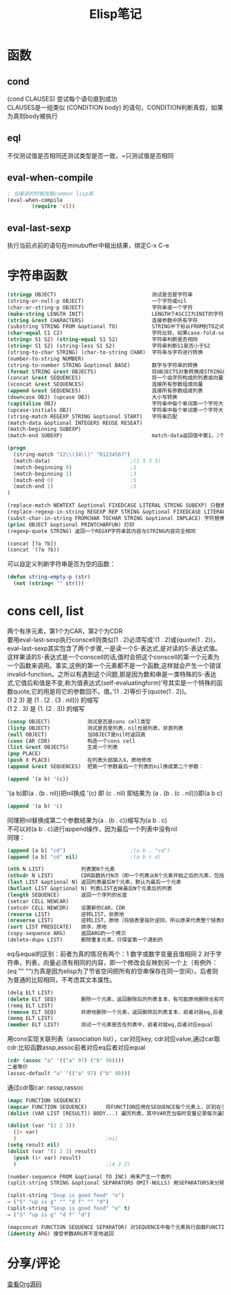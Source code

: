 #+OPTIONS: ^:{} _:{} num:t toc:t \n:t
#+include "../../template-toc.org"
#+title:Elisp笔记

* 函数
** cond
   (cond CLAUSES) 尝试每个语句直到成功
   CLAUSES是一组类似 (CONDITION body) 的语句，CONDITION判断真假，如果为真则body被执行
** eql
   不仅测试值是否相同还测试类型是否一致，=只测试值是否相同
** eval-when-compile
#+begin_src lisp
; 当编译的时候加载common lisp库
(eval-when-compile
        (require 'cl))
#+end_src
** eval-last-sexp
   执行当前点前的语句在minubuffer中输出结果，绑定C-x C-e
* 字符串函数
#+begin_src lisp
(stringp OBJECT)                               测试是否是字符串
(string-or-null-p OBJECT)                      一个字符或nil
(char-or-string-p OBJECT)                      字符串或一个字符
(make-string LENGTH INIT)                      LENGTH个ASCII为INIT的字符
(string &rest CHARACTERS)                      连接参数中所有字符
(substring STRING FROM &optional TO)           STRING中下标从FROM到TO之间的字符串，下标从0开始，左闭右开
(char-equal C1 C2)                             字符比较，如果case-fold-search为t则忽略大小写
(string= S1 S2) (string-equal S1 S2)           字符串判断是否相同
(string< S1 S2) (string-less S1 S2)            字符串判断S1是否小于S2
(string-to-char STRING) (char-to-string CHAR)  字符串与字符进行转换
(number-to-string NUMBER)
(string-to-number STRING &optional BASE)       数字与字符串的转换
(format STRING &rest OBJECTS)                  将OBJECTS对象转换成STRING格式的字符串
(concat &rest SEQUENCES)                       将一个由字符构成的列表或向量转换成字符串
(vconcat &rest SEQUENCES)                      连接所有参数组成向量
(append &rest SEQUENCES)                       连接所有参数组成列表
(downcase OBJ) (upcase OBJ)                    大小写转换
(capitalize OBJ)                               字符串中每个单词第一个字符大写，其余小写
(upcase-initials OBJ)                          字符串中每个单词第一个字符大写，其余不变
(string-match REGEXP STRING &optional START)   字符串匹配
(match-data &optional INTEGERS REUSE RESEAT)
(match-beginning SUBEXP)
(match-end SUBEXP)                             match-data返回值中第1，2个表匹配到的位置，之后表示捕捉到的字符串的位置，分别对应一个match-beginning和match-end中的
#+end_src
#+begin_src lisp
(progn
  (string-match "12\\(34\\)" "01234567")
  (match-data)                          ;(1 5 3 5)
  (match-beginning 0)                   ;1
  (match-beginning 1)                   ;3
  (match-end 0)                         ;5
  (match-end 1)                         ;5
)
#+end_src
#+begin_src lisp
(replace-match NEWTEXT &optional FIXEDCASE LITERAL STRING SUBEXP) 只替换一个
(replace-regexp-in-string REGEXP REP STRING &optional FIXEDCASE LITERAL SUBEXP START) 替换所有匹配
(subst-char-in-string FROMCHAR TOCHAR STRING &optional INPLACE) 字符替换
(princ OBJECT &optional PRINTCHARFUN) 打印
(regexp-quote STRING) 返回一个REGXP字符串其内容与STRING内容完全相同
#+end_src
#+begin_src lisp
(concat [?a ?b])
(concat '(?a ?b))
#+end_src
   可以自定义判断字符串是否为空的函数：
#+begin_src lisp
(defun string-empty-p (str)
  (not (string< "" str)))
#+end_src
* cons cell, list
  两个有序元素，第1个为CAR，第2个为CDR
  要用eval-last-sexp执行conscell则类似(1 . 2)必须写成'(1 . 2)或(quote(1 . 2))，eval-last-sexp其实包含了两个步骤,一是读一个S-表达式,是对读的S-表达式值。这样果读的S-表达式是一个conscell的话,值时会把这个conscell的第一个元素为一个函数来调用。事实,这例的第一个元素都不是一个函数,这样就会产生一个错误invalid-function。之所以有遇到这个问题,那是因为数和串是一类特殊的S-表达式,它值后和值是不变,称为值表达式(self-evaluatingform)’号其实是一个特殊的函数quote,它的用是将它的参数回不。值。’(1 . 2)等价于(quote(1 . 2))。
  (1 2 3) 是 (1 . (2 . (3 . nil))) 的缩写
  (1 2 . 3) 是 (1. (2 . 3)) 的缩写
#+begin_src lisp
(consp OBJECT)            测试是否是cons cell类型
(listp OBJECT)            测试是否是列表，nil也是列表，非真列表
(null OBJECT)             当OBJECT是nil时返回真
(cons CAR CDR)            构造一个cons cell
(list &rest OBJECTS)      生成一个列表
(pop PLACE)
(push X PLACE)            在列表头部插入X，原地修改
(append &rest SEQUENCES)  把第一个参数最后一个列表的nil换成第二个参数：
#+end_src
#+begin_src lisp
(append '(a b) '(c))
#+end_src
  '(a b)即(a . (b . nil))把nil换成 '(c) 即 (c . nil) 即结果为 (a . (b . (c . nil)))即(a b c)
#+begin_src lisp
(append '(a b) 'c)
#+end_src
  同理把nil替换成第二个参数结果为(a . (b . c))缩写为(a b . c)
  不可以对(a b . c)进行append操作，因为最后一个列表中没有nil
  同理：
#+begin_src lisp
(append [a b] "cd")                     ;(a b . "cd")
(append [a b] "cd" nil)                 ;(a b c d)
#+end_src
#+begin_src lisp
(nth N LIST)            列表第N个元素
(nthcdr N LIST)         CDR函数执行N次（即一个列表从N个元素开始之后的元素，包括第N个元素）
(last LIST &optional N) 返回列表最后N个元素，默认为最后一个元素
(butlast LIST &optional N) 列表LIST去掉最后N个元素后的列表
(length SEQUENCE)       返回一个序列的长度
(setcar CELL NEWCAR)
(setcdr CELL NEWCDR)    设置新的CAR，CDR
(reverse LIST)          逆转LIST，非原地
(nreverse LIST)         逆转LIST，原地（将链表里指针逆同，所以原来代表整个链表的指向头结点的指针指向最后一个结点）
(sort LIST PREDICATE)   排序，原地
(copy-sequence ARG)     返回ARG的一个拷贝
(delete-dups LIST)      删除重复元素，只保留第一个遇到的
#+end_src
  eq与equal的区别：前者为真的情况有两个：1 数字或数字变量且值相同 2 对于字符串，列表，向量必须有相同的内容，即一个修改会反映到另一个上（有例外：(eq "" "")为真是因为elisp为了节省空间把所有的空串保存在同一空间）。后者则为普通的比较相同，不考虑其文本属性。
#+begin_src lisp
(delq ELT LIST)
(delete ELT SEQ)        删除一个元素，返回删除后的列表复本，有可能原地删除也有可能非原地，前者对就eq,后者对应equal
(remq ELT LIST)
(remove ELT SEQ)        非原地删除一个元素，返回删除后列表复本，前者对就eq,后者对应equal
(memq ELT LIST)
(member ELT LIST)       测试一个元素是否在列表中，前者对就eq,后者对应equal
#+end_src
  用cons实现关联列表（association list），car对应key, cdr对应value,通过car取cdr:比较函数assp,assoc前者对应eq后者对应equal
#+begin_src lisp
(cdr (assoc "a" '(("a" 97) ("b" 98))))
二者等价
(assoc-default "a" '(("a" 97) ("b" 98)))
#+end_src
  通过cdr取car: rassp,rassoc
#+begin_src lisp
(mapc FUNCTION SEQUENCE)
(mapcar FUNCTION SEQUENCE)      将FUNCTION应用在SEQUENCE每个元素上，区别在于：前者返回修改前后序列而后者返回修改后的序列，都是原地修改。
(dolist (VAR LIST [RESULT]) BODY...) 遍历列表，其中VAR充当临时变量记录每次遍历时LIST对应的元素，如果RESULT为空则返回值为nil，否则返回值为RESULT

(dolist (var '(1 2 3))
  (1+ var)
  )                             ;nil
(setq result nil)
(dolist (var '(1 2 3) result)
  (push (1+ var) result)
  )                             ;(4 3 2)

(number-sequence FROM &optional TO INC) 用来产生一个数列
(split-string STRING &optional SEPARATORS OMIT-NULLS) 用SEPARATORS来分隔STRING，默认分隔符为split-string-default-separators，如果OMIT-NULL为t则结果中忽略掉空串,如果分隔符为空串则分隔STRISNG中每个字符（此时OMIT-NULLS一般为t）

(split-string "Soup is good food" "o")
⇒ ("S" "up is g" "" "d f" "" "d")
(split-string "Soup is good food" "o" t)
⇒ ("S" "up is g" "d f" "d")

(mapconcat FUNCTION SEQUENCE SEPARATOR) 对SEQUENCE中每个元素执行函数FUNCTION并元素之间用SEPERATOR连接起来，如果不需要对序列中的元素进行处理可以用函数 identity
(identity ARG) 接受参数ARG并不变地返回
#+end_src  
* 分享/评论
#+html:<a class="btn btn-primary" href="https://raw.github.com/visayafan/visayafan.github.com/master/Others/o/Elisp.org">查看Org源码</a>
#+include "../../disqus.org"

